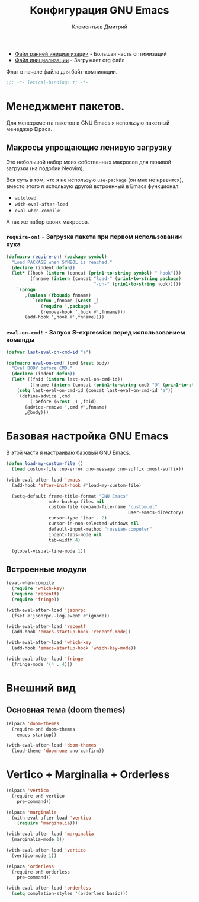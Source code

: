 #+title: Конфигурация GNU Emacs
#+author: Клементьев Дмитрий
#+email: klementievd08@yandex.ru

- [[file:early-init.el][Файл ранней инициализации]] - Большая часть оптимизаций
- [[file:init.el][Файл инициализации]] - Загружает org файл

Флаг в начале файла для байт-компиляции.

#+begin_src emacs-lisp
  ;;; -*- lexical-binding: t; -*-
#+end_src

* Менеджмент пакетов.

Для менеджмента пакетов в GNU Emacs я использую пакетный менеджер Elpaca.

** Макросы упрощающие ленивую загрузку

Это небольшой набор моих собственных макросов для ленивой загрузки (на подобии Neovim).

Вся суть в том, что я не использую =use-package= (он мне не нравится), вместо этого я использую
другой встроенный в Emacs функционал:
- =autoload=
- =with-eval-after-load=
- =eval-when-compile=

А так же набор своих макросов.

*** =require-on!= - Загрузка пакета при первом использовании хука

#+begin_src emacs-lisp
  (defmacro require-on! (package symbol)
    "Load PACKAGE when SYMBOL is reached."
    (declare (indent defun))
    (let* ((hook (intern (concat (prin1-to-string symbol) "-hook")))
           (fnname (intern (concat "load-" (prin1-to-string package)
                                   "-on-" (prin1-to-string hook)))))
      `(progn
         ,(unless (fboundp fnname)
            `(defun ,fnname (&rest _)
               (require ',package)
               (remove-hook ',hook #',fnname)))
         (add-hook ',hook #',fnname))))
#+end_src

*** =eval-on-cmd!= - Запуск S-expression перед использованием команды

#+begin_src emacs-lisp
  (defvar last-eval-on-cmd-id "a")

  (defmacro eval-on-cmd! (cmd &rest body)
    "Eval BODY before CMD."
    (declare (indent defun))
    (let* ((fnid (intern last-eval-on-cmd-id))
           (fnname (intern (concat (prin1-to-string cmd) "@" (prin1-to-string fnid)))))
      (setq last-eval-on-cmd-id (concat last-eval-on-cmd-id "a"))
      `(define-advice ,cmd
           (:before (&rest _) ,fnid)
         (advice-remove ',cmd #',fnname)
         ,@body)))
#+end_src

* Базовая настройка GNU Emacs

В этой части я настраиваю базовый GNU Emacs.

#+begin_src emacs-lisp
  (defun load-my-custom-file ()
    (load custom-file :no-error :no-message :no-suffix :must-suffix))

  (with-eval-after-load 'emacs
    (add-hook 'after-init-hook #'load-my-custom-file)

    (setq-default frame-title-format "GNU Emacs"
                  make-backup-files nil
                  custom-file (expand-file-name "custom.el"
                                                user-emacs-directory)
                  cursor-type '(bar . 2)
                  cursor-in-non-selected-windows nil
                  default-input-method "russian-computer"
                  indent-tabs-mode nil
                  tab-width 4)

    (global-visual-line-mode 1))
#+end_src

** Встроенные модули

#+begin_src emacs-lisp
  (eval-when-compile
    (require 'which-key)
    (require 'recentf)
    (require 'fringe))

  (with-eval-after-load 'jsonrpc
    (fset #'jsonrpc--log-event #'ignore))

  (with-eval-after-load 'recentf
    (add-hook 'emacs-startup-hook 'recentf-mode))

  (with-eval-after-load 'which-key
    (add-hook 'emacs-startup-hook 'which-key-mode))

  (with-eval-after-load 'fringe
    (fringe-mode '(4 . 4)))
#+end_src

* Внешний вид

** Основная тема (doom themes)

#+begin_src emacs-lisp
  (elpaca 'doom-themes
    (require-on! doom-themes
      emacs-startup))

  (with-eval-after-load 'doom-themes
    (load-theme 'doom-one :no-confirm))
#+end_src

* Vertico + Marginalia + Orderless

#+begin_src emacs-lisp
  (elpaca 'vertico
    (require-on! vertico
      pre-command))

  (elpaca 'marginalia
    (with-eval-after-load 'vertico
      (require 'marginalia)))

  (with-eval-after-load 'marginalia
    (marginalia-mode 1))

  (with-eval-after-load 'vertico
    (vertico-mode 1))

  (elpaca 'orderless
    (require-on! orderless
      pre-command))

  (with-eval-after-load 'orderless
    (setq completion-styles '(orderless basic)))
#+end_src

